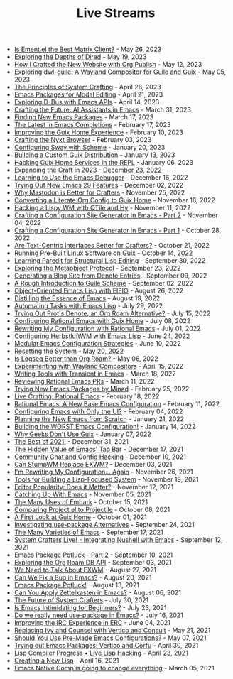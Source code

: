 #+TITLE: Live Streams

- [[file:may-26-2023.org][Is Ement.el the Best Matrix Client?]] - May 26, 2023
- [[file:may-19-2023.org][Exploring the Depths of Dired]] - May 19, 2023
- [[file:may-12-2023.org][How I Crafted the New Website with Org Publish]] - May 12, 2023
- [[file:may-5-2023.org][Exploring dwl-guile: A Wayland Compositor for Guile and Guix]] - May 05, 2023
- [[file:april-28-2023.org][The Principles of System Crafting]] - April 28, 2023
- [[file:april-21-2023.org][Emacs Packages for Modal Editing]] - April 21, 2023
- [[file:april-14-2023.org][Exploring D-Bus with Emacs APIs]] - April 14, 2023
- [[file:march-31-2023.org][Crafting the Future: AI Assistants in Emacs]] - March 31, 2023
- [[file:march-17-2023.org][Finding New Emacs Packages]] - March 17, 2023
- [[file:february-17-2023.org][The Latest in Emacs Completions]] - February 17, 2023
- [[file:february-10-2023.org][Improving the Guix Home Experience]] - February 10, 2023
- [[file:february-3-2023.org][Crafting the Nyxt Browser]] - February 03, 2023
- [[file:january-20-2023.org][Configuring Sway with Scheme]] - January 20, 2023
- [[file:january-13-2023.org][Building a Custom Guix Distribution]] - January 13, 2023
- [[file:january-6-2023.org][Hacking Guix Home Services in the REPL]] - January 06, 2023
- [[file:december-23-2022.org][Expanding the Craft in 2023]] - December 23, 2022
- [[file:december-16-2022.org][Learning to Use the Emacs Debugger]] - December 16, 2022
- [[file:december-2-2022.org][Trying Out New Emacs 29 Features]] - December 02, 2022
- [[file:november-25-2022.org][Why Mastodon is Better for Crafters]] - November 25, 2022
- [[file:november-18-2022.org][Converting a Literate Org Config to Guix Home]] - November 18, 2022
- [[file:november-11-2022.org][Hacking a Lispy WM with QTile and Hy]] - November 11, 2022
- [[file:november-4-2022.org][Crafting a Configuration Site Generator in Emacs - Part 2]] - November 04, 2022
- [[file:october-28-2022.org][Crafting a Configuration Site Generator in Emacs - Part 1]] - October 28, 2022
- [[file:october-21-2022.org][Are Text-Centric Interfaces Better for Crafters?]] - October 21, 2022
- [[file:october-14-2022.org][Running Pre-Built Linux Software on Guix]] - October 14, 2022
- [[file:september-30-2022.org][Learning Paredit for Structural Lisp Editing]] - September 30, 2022
- [[file:september-23-2022.org][Exploring the Metaobject Protocol]] - September 23, 2022
- [[file:september-9-2022.org][Generating a Blog Site from Denote Entries]] - September 09, 2022
- [[file:september-2-2022.org][A Rough Introduction to Guile Scheme]] - September 02, 2022
- [[file:august-26-2022.org][Object-Oriented Emacs Lisp with EIEIO]] - August 26, 2022
- [[file:august-19-2022.org][Distilling the Essence of Emacs]] - August 19, 2022
- [[file:july-29-2022.org][Automating Tasks with Emacs Lisp]] - July 29, 2022
- [[file:july-15-2022.org][Trying Out Prot's Denote, an Org Roam Alternative?]] - July 15, 2022
- [[file:july-8-2022.org][Configuring Rational Emacs with Guix Home]] - July 08, 2022
- [[file:july-1-2022.org][Rewriting My Configuration with Rational Emacs]] - July 01, 2022
- [[file:june-24-2022.org][Configuring HerbstluftWM with Emacs Lisp]] - June 24, 2022
- [[file:june-10-2022.org][Modular Emacs Configuration Strategies]] - June 10, 2022
- [[file:may-20-2022.org][Resetting the System]] - May 20, 2022
- [[file:may-06-2022.org][Is Logseq Better than Org Roam?]] - May 06, 2022
- [[file:april-15-2022.org][Experimenting with Wayland Compositors]] - April 15, 2022
- [[file:march-18-2022.org][Writing Tools with Transient in Emacs]] - March 18, 2022
- [[file:march-11-2022.org][Reviewing Rational Emacs PRs]] - March 11, 2022
- [[file:february-25-2022.org][Trying New Emacs Packages by Minad]] - February 25, 2022
- [[file:february-18-2022.org][Live Crafting: Rational Emacs]] - February 18, 2022
- [[file:february-11-2022.org][Rational Emacs: A New Base Emacs Configuration]] - February 11, 2022
- [[file:february-4-2022.org][Configuring Emacs with Only the UI?]] - February 04, 2022
- [[file:january-21-2022.org][Planning the New Emacs from Scratch]] - January 21, 2022
- [[file:january-14-2022.org][Building the WORST Emacs Configuration!]] - January 14, 2022
- [[file:january-7-2022.org][Why Geeks Don't Use Guix]] - January 07, 2022
- [[file:december-31-2021.org][The Best of 2021!]] - December 31, 2021
- [[file:december-17-2021.org][The Hidden Value of Emacs' Tab Bar]] - December 17, 2021
- [[file:december-10-2021.org][Community Chat and Config Hacking]] - December 10, 2021
- [[file:december-3-2021.org][Can StumpWM Replace EXWM?]] - December 03, 2021
- [[file:november-26-2021.org][I'm Rewriting My Configuration... Again]] - November 26, 2021
- [[file:november-19-2021.org][Tools for Building a Lisp-Focused System]] - November 19, 2021
- [[file:november-12-2021.org][Editor Popularity: Does it Matter?]] - November 12, 2021
- [[file:november-5-2021.org][Catching Up With Emacs]] - November 05, 2021
- [[file:october-15-2021.org][The Many Uses of Embark]] - October 15, 2021
- [[file:october-08-2021.org][Comparing Project.el to Projectile]] - October 08, 2021
- [[file:october-01-2021.org][A First Look at Guix Home]] - October 01, 2021
- [[file:september-24-2021.org][Investigating use-package Alternatives]] - September 24, 2021
- [[file:september-17-2021.org][The Many Varieties of Emacs]] - September 17, 2021
- [[file:integrating-nushell-1.org][System Crafters Live! - Integrating Nushell with Emacs]] - September 12, 2021
- [[file:september-10-2021.org][Emacs Package Potluck - Part 2]] - September 10, 2021
- [[file:september-03-2021.org][Exploring the Org Roam DB API]] - September 03, 2021
- [[file:august-27-2021.org][We Need to Talk About EXWM]] - August 27, 2021
- [[file:august-20-2021.org][Can We Fix a Bug in Emacs?]] - August 20, 2021
- [[file:august-13-2021.org][Emacs Package Potluck!]] - August 13, 2021
- [[file:august-06-2021.org][Can You Apply Zettelkasten in Emacs?]] - August 06, 2021
- [[file:july-30-2021.org][The Future of System Crafters]] - July 30, 2021
- [[file:july-23-2021.org][Is Emacs Intimidating for Beginners?]] - July 23, 2021
- [[file:july-16-2021.org][Do we really need use-package in Emacs?]] - July 16, 2021
- [[file:june-04-2021.org][Improving the IRC Experience in ERC]] - June 04, 2021
- [[file:may-21-2021.org][Replacing Ivy and Counsel with Vertico and Consult]] - May 21, 2021
- [[file:may-07-2021.org][Should You Use Pre-Made Emacs Configurations?]] - May 07, 2021
- [[file:april-30-2021.org][Trying out Emacs Packages: Vertico and Corfu]] - April 30, 2021
- [[file:april-23-2021.org][Lisp Compiler Progress • Live Lisp Hacking]] - April 23, 2021
- [[file:april-16-2021.org][Creating a New Lisp]] - April 16, 2021
- [[file:march-5-2021.org][Emacs Native Comp is going to change everything]] - March 05, 2021